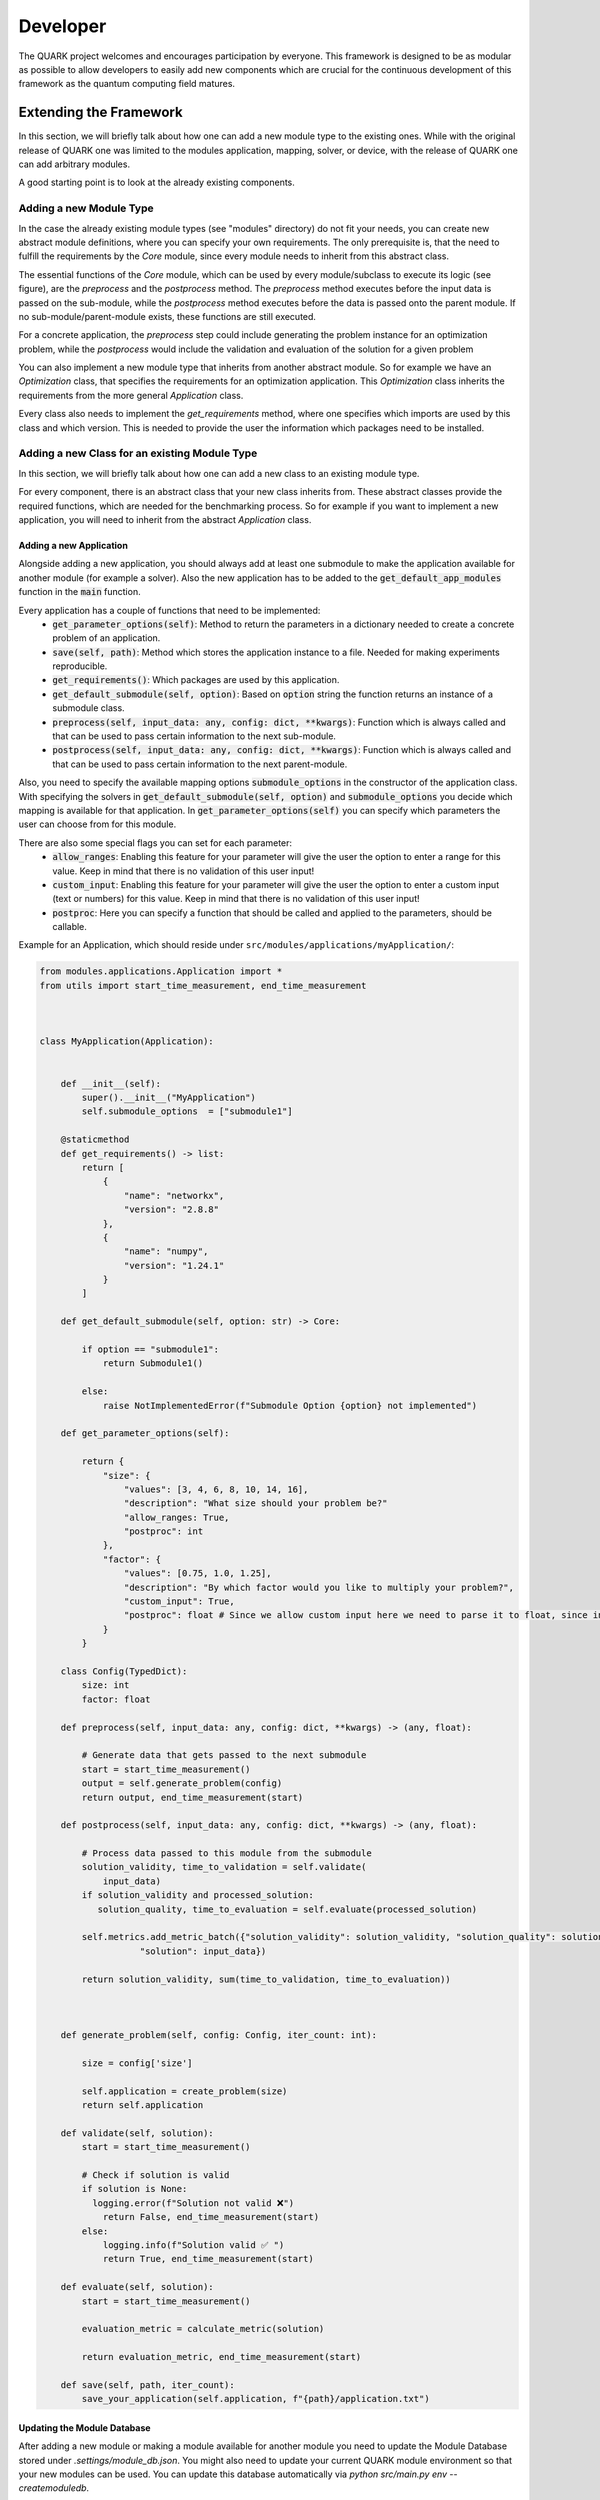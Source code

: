 Developer
==========

The QUARK project welcomes and encourages participation by everyone. This framework is designed to be as modular as possible
to allow developers to easily add new components which are crucial for the continuous development of this framework as
the quantum computing field matures.

Extending the Framework
-----------------------

In this section, we will briefly talk about how one can add a new module type to the existing ones.
While with the original release of QUARK one was limited to the modules application, mapping, solver, or device, with
the release of QUARK one can add arbitrary modules.

A good starting point is to look at the already existing components.

Adding a new Module Type
~~~~~~~~~~~~~~~~~~~~~~~~

In the case the already existing module types (see "modules" directory) do not fit your needs, you can create new abstract module definitions, where
you can specify your own requirements.
The only prerequisite is, that the need to fulfill the requirements by the `Core` module, since every module needs to
inherit from this abstract class.

The essential functions of the `Core` module, which can be used by every module/subclass to execute its logic (see figure), are the `preprocess` and the `postprocess` method.
The `preprocess` method executes before the input data is passed on the sub-module, while the `postprocess` method executes before the data is passed onto the parent module.
If no sub-module/parent-module exists, these functions are still executed.

For a concrete application, the `preprocess` step could include generating the problem instance for an optimization problem, while the `postprocess` would include the validation and evaluation of the solution for a given problem

.. image:: benchmark_process.png
  :align: center
  :width: 700
  :alt: Visualization of how the benchmark process is desinged.

You can also implement a new module type that inherits from another abstract module.
So for example we have an `Optimization` class, that specifies the requirements for an optimization application. This
`Optimization` class inherits the requirements from the more general `Application` class.

Every class also needs to implement the `get_requirements` method, where one specifies which imports are used by this class
and which version.
This is needed to provide the user the information which packages need to be installed.

Adding a new Class for an existing Module Type
~~~~~~~~~~~~~~~~~~~~~~~~~~~~~~~~~~~~~~~~~~~~~~
In this section, we will briefly talk about how one can add a new class to an existing module type.

For every component, there is an abstract class that your new class inherits from.
These abstract classes provide the required functions, which are needed for the benchmarking process.
So for example if you want to implement a new application, you will need to inherit from the abstract `Application` class.


Adding a new Application
^^^^^^^^^^^^^^^^^^^^^^^^

Alongside adding a new application, you should always add at least one submodule to make the application available for
another module (for example a solver). Also the new application has to be added to the :code:`get_default_app_modules` function in the :code:`main` function.

Every application has a couple of functions that need to be implemented:
    - :code:`get_parameter_options(self)`: Method to return the parameters in a dictionary needed to create a concrete problem of an application.
    - :code:`save(self, path)`: Method which stores the application instance to a file. Needed for making experiments reproducible.
    - :code:`get_requirements()`: Which packages are used by this application.
    - :code:`get_default_submodule(self, option)`: Based on :code:`option` string the function returns an instance of a submodule class.
    - :code:`preprocess(self, input_data: any, config: dict, **kwargs)`: Function which is always called and that can be used to pass certain information to the next sub-module.
    - :code:`postprocess(self, input_data: any, config: dict, **kwargs)`:  Function which is always called and that can be used to pass certain information to the next parent-module.


Also, you need to specify the available mapping options :code:`submodule_options` in the constructor of the application class.
With specifying the solvers in :code:`get_default_submodule(self, option)` and :code:`submodule_options` you decide which mapping is
available for that application.
In :code:`get_parameter_options(self)` you can specify which parameters the user can choose from for this module.

There are also some special flags you can set for each parameter:
    - :code:`allow_ranges`: Enabling this feature for your parameter will give the user the option to enter a range for this value. Keep in mind that there is no validation of this user input!
    - :code:`custom_input`: Enabling this feature for your parameter will give the user the option to enter a custom input (text or numbers) for this value. Keep in mind that there is no validation of this user input!
    - :code:`postproc`: Here you can specify a function that should be called and applied to the parameters, should be callable.



Example for an Application, which should reside under ``src/modules/applications/myApplication/``:


.. code-block:: python

        from modules.applications.Application import *
        from utils import start_time_measurement, end_time_measurement



        class MyApplication(Application):


            def __init__(self):
                super().__init__("MyApplication")
                self.submodule_options  = ["submodule1"]

            @staticmethod
            def get_requirements() -> list:
                return [
                    {
                        "name": "networkx",
                        "version": "2.8.8"
                    },
                    {
                        "name": "numpy",
                        "version": "1.24.1"
                    }
                ]

            def get_default_submodule(self, option: str) -> Core:

                if option == "submodule1":
                    return Submodule1()

                else:
                    raise NotImplementedError(f"Submodule Option {option} not implemented")

            def get_parameter_options(self):

                return {
                    "size": {
                        "values": [3, 4, 6, 8, 10, 14, 16],
                        "description": "What size should your problem be?"
                        "allow_ranges: True,
                        "postproc": int
                    },
                    "factor": {
                        "values": [0.75, 1.0, 1.25],
                        "description": "By which factor would you like to multiply your problem?",
                        "custom_input": True,
                        "postproc": float # Since we allow custom input here we need to parse it to float, since input is str
                    }
                }

            class Config(TypedDict):
                size: int
                factor: float

            def preprocess(self, input_data: any, config: dict, **kwargs) -> (any, float):

                # Generate data that gets passed to the next submodule
                start = start_time_measurement()
                output = self.generate_problem(config)
                return output, end_time_measurement(start)

            def postprocess(self, input_data: any, config: dict, **kwargs) -> (any, float):

                # Process data passed to this module from the submodule
                solution_validity, time_to_validation = self.validate(
                    input_data)
                if solution_validity and processed_solution:
                   solution_quality, time_to_evaluation = self.evaluate(processed_solution)

                self.metrics.add_metric_batch({"solution_validity": solution_validity, "solution_quality": solution_quality,
                           "solution": input_data})

                return solution_validity, sum(time_to_validation, time_to_evaluation))



            def generate_problem(self, config: Config, iter_count: int):

                size = config['size']

                self.application = create_problem(size)
                return self.application

            def validate(self, solution):
                start = start_time_measurement()

                # Check if solution is valid
                if solution is None:
                  logging.error(f"Solution not valid ❌")
                    return False, end_time_measurement(start)
                else:
                    logging.info(f"Solution valid ✅ ")
                    return True, end_time_measurement(start)

            def evaluate(self, solution):
                start = start_time_measurement()

                evaluation_metric = calculate_metric(solution)

                return evaluation_metric, end_time_measurement(start)

            def save(self, path, iter_count):
                save_your_application(self.application, f"{path}/application.txt")


Updating the Module Database
^^^^^^^^^^^^^^^^^^^^^^^^^^^^

After adding a new module or making a module available for another module you need to update the Module Database stored
under `.settings/module_db.json`. You might also need to update your current QUARK module environment so that your new
modules can be used. You can update this database automatically via `python src/main.py env --createmoduledb`.

**Note:** For `python src/main.py env --createmoduledb` to work you need to have all packages from all modules installed!


Review Process
~~~~~~~~~~~~~~~

Every Pull Request (PR) is reviewed to help you improve its implementation, documentation, and style.
As soon as the PR is approved by the minimum number of the required reviewer, the PR will be merged to the main branch.
